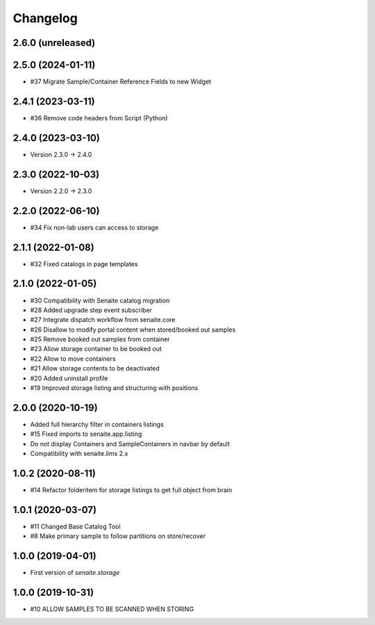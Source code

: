 Changelog
=========

2.6.0 (unreleased)
------------------


2.5.0 (2024-01-11)
------------------

- #37 Migrate Sample/Container Reference Fields to new Widget


2.4.1 (2023-03-11)
------------------

- #36 Remove code headers from Script (Python)


2.4.0 (2023-03-10)
------------------

- Version 2.3.0 -> 2.4.0


2.3.0 (2022-10-03)
------------------

- Version 2.2.0 -> 2.3.0


2.2.0 (2022-06-10)
------------------

- #34 Fix non-lab users can access to storage


2.1.1 (2022-01-08)
------------------

- #32 Fixed catalogs in page templates


2.1.0 (2022-01-05)
------------------

- #30 Compatibility with Senaite catalog migration
- #28 Added upgrade step event subscriber
- #27 Integrate dispatch workflow from senaite.core
- #26 Disallow to modify portal content when stored/booked out samples
- #25 Remove booked out samples from container
- #23 Allow storage container to be booked out
- #22 Allow to move containers
- #21 Allow storage contents to be deactivated
- #20 Added uninstall profile
- #19 Improved storage listing and structuring with positions


2.0.0 (2020-10-19)
------------------

- Added full hierarchy filter in containers listings
- #15 Fixed imports to senaite.app.listing
- Do not display Containers and SampleContainers in navbar by default
- Compatibility with senaite.lims 2.x


1.0.2 (2020-08-11)
------------------

- #14 Refactor folderitem for storage listings to get full object from brain


1.0.1 (2020-03-07)
------------------

- #11 Changed Base Catalog Tool
- #8 Make primary sample to follow partitions on store/recover


1.0.0 (2019-04-01)
------------------

- First version of `senaite.storage`


1.0.0 (2019-10-31)
------------------

- #10 ALLOW SAMPLES TO BE SCANNED WHEN STORING
